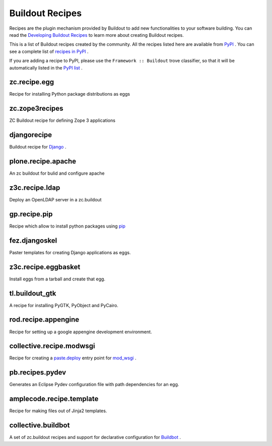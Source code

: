 Buildout Recipes
================

Recipes are the plugin mechanism provided by Buildout to add new
functionalities to your software building.  You can read the
`Developing Buildout Recipes <recipe.html>`_ to learn more about
creating Buildout recipes.

This is a list of Buildout recipes created by the community.  All the
recipes listed here are available from `PyPI
<http://pypi.python.org/pypi>`_ .  You can see a complete list of
`recipes in PyPI
<http://pypi.python.org/pypi?:action=browse&show=all&c=512>`_ .

If you are adding a recipe to PyPI, please use the ``Framework ::
Buildout`` trove classifier, so that it will be automatically listed
in the `PyPI list
<http://pypi.python.org/pypi?:action=browse&show=all&c=512>`_ .

zc.recipe.egg
-------------

Recipe for installing Python package distributions as eggs


zc.zope3recipes
---------------

ZC Buildout recipe for defining Zope 3 applications


djangorecipe
------------

Buildout recipe for `Django <http://www.djangoproject.com>`_ .

plone.recipe.apache
-------------------

An zc buildout for bulid and configure apache


z3c.recipe.ldap
---------------

Deploy an OpenLDAP server in a zc.buildout

gp.recipe.pip
-------------

Recipe which allow to install python packages using
`pip <http://pip.openplans.org>`_

fez.djangoskel
--------------

Paster templates for creating Django applications as eggs.

z3c.recipe.eggbasket
--------------------

Install eggs from a tarball and create that egg.

tl.buildout_gtk
---------------

A recipe for installing PyGTK, PyObject and PyCairo.

rod.recipe.appengine
--------------------

Recipe for setting up a google appengine development environment.

collective.recipe.modwsgi
-------------------------

Recipe for creating a `paste.deploy <http://pythonpaste.org/deploy>`_
entry point for `mod_wsgi <http://code.google.com/p/modwsgi>`_ .

pb.recipes.pydev
----------------

Generates an Eclipse Pydev configuration file with path dependencies
for an egg.

amplecode.recipe.template
-------------------------

Recipe for making files out of Jinja2 templates.

collective.buildbot
-------------------

A set of zc.buildout recipes and support for declarative
configuration for `Buildbot <http://buildbot.net/trac>`_ .
